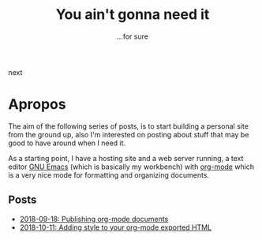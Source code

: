 #+Title: You ain't gonna need it

#+OPTIONS: toc:nil num:nil ^:nil pri:t date:nil creator:t timestamp:nil
#+HTML_HEAD: <link rel="stylesheet" type="text/css" href="css/my.css"/>
#+HTML_HEAD: <script type="text/javascript" src="js/my.js"></script>

#+OPTIONS: html-link-use-abs-url:nil html-postamble:auto
#+OPTIONS: html-preamble:t html-scripts:t html-style:nil
#+OPTIONS: html5-fancy:t tex:t
#+HTML_DOCTYPE: xhtml-strict
#+HTML_CONTAINER: div
#+DESCRIPTION:
#+KEYWORDS:
#+HTML_LINK_HOME:
#+HTML_LINK_UP:
#+HTML_MATHJAX:
#+HTML_HEAD:  
#+HTML_HEAD_EXTRA:
#+SUBTITLE: ...for sure
#+INFOJS_OPT:
#+CREATOR: <a href="https://www.gnu.org/software/emacs/"><img src="./img/emacs.png" style="width:42px;height:42px;border:0;"></a><a href="https://orgmode.org"><img src="./img/org-mode.png" style="width:42px;height:42px;border:0;"</a>
#+LATEX_HEADER:

#+BEGIN_navigator
next
#+END_navigator

* Apropos
The aim of the following series of posts, is to start building a
personal site from the ground up, also I'm interested on posting about
stuff that may be good to have around when I need it.

As a starting point, I have a hosting site and a web server running, a
text editor [[https://www.gnu.org/software/emacs/][GNU Emacs]] (which is basically my workbench) with [[https://orgmode.org/][org-mode]]
which is a very nice mode for formatting and organizing documents.

** Posts
   - [[./1][2018-09-18: Publishing org-mode documents]]
   - [[./2][2018-10-11: Adding style to your org-mode exported HTML]]
